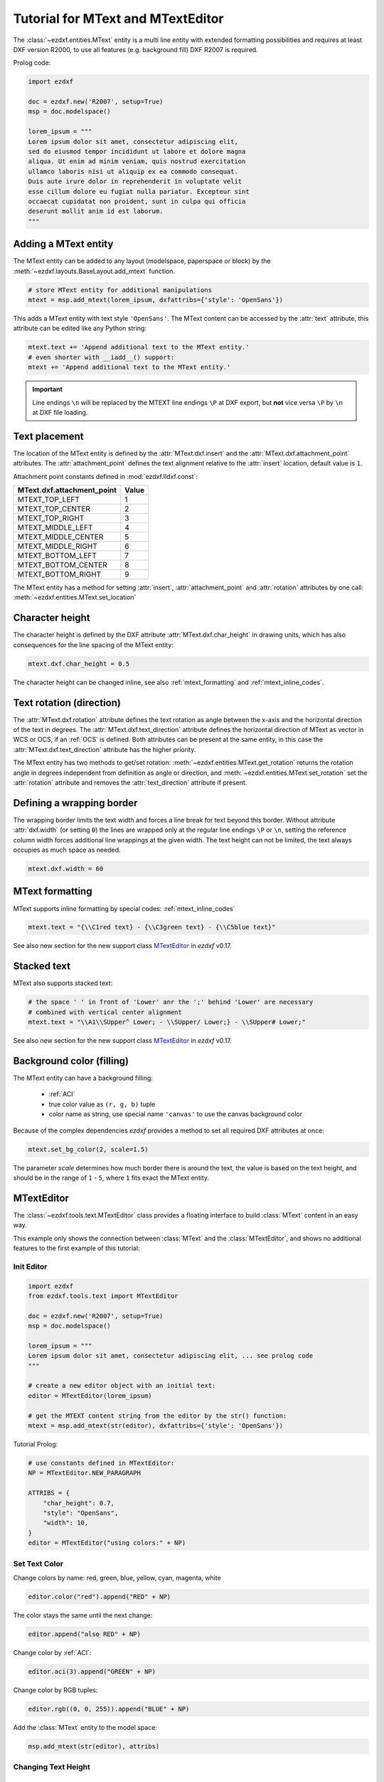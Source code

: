 .. _tut_mtext:

Tutorial for MText and MTextEditor
==================================

The :class:`~ezdxf.entities.MText` entity is a multi line entity with extended
formatting possibilities and requires at least DXF version R2000, to use all
features (e.g. background fill) DXF R2007 is required.

Prolog code:

.. code-block:: python

    import ezdxf

    doc = ezdxf.new('R2007', setup=True)
    msp = doc.modelspace()

    lorem_ipsum = """
    Lorem ipsum dolor sit amet, consectetur adipiscing elit,
    sed do eiusmod tempor incididunt ut labore et dolore magna
    aliqua. Ut enim ad minim veniam, quis nostrud exercitation
    ullamco laboris nisi ut aliquip ex ea commodo consequat.
    Duis aute irure dolor in reprehenderit in voluptate velit
    esse cillum dolore eu fugiat nulla pariatur. Excepteur sint
    occaecat cupidatat non proident, sunt in culpa qui officia
    deserunt mollit anim id est laborum.
    """

Adding a MText entity
---------------------

The MText entity can be added to any layout (modelspace, paperspace or block) by the
:meth:`~ezdxf.layouts.BaseLayout.add_mtext` function.

.. code-block:: python

    # store MText entity for additional manipulations
    mtext = msp.add_mtext(lorem_ipsum, dxfattribs={'style': 'OpenSans'})

This adds a MText entity with text style ``'OpenSans'``.
The MText content can be accessed by the :attr:`text` attribute, this attribute can be edited
like any Python string:

.. code-block:: python

    mtext.text += 'Append additional text to the MText entity.'
    # even shorter with __iadd__() support:
    mtext += 'Append additional text to the MText entity.'


.. image:: gfx/mtext_without_width.png

.. important::

    Line endings ``\n`` will be replaced by the MTEXT line endings ``\P`` at DXF export, but **not**
    vice versa ``\P`` by ``\n`` at DXF file loading.

Text placement
--------------

The location of the MText entity is defined by the :attr:`MText.dxf.insert` and the
:attr:`MText.dxf.attachment_point` attributes. The :attr:`attachment_point` defines
the text alignment relative to the :attr:`insert` location, default value is ``1``.

Attachment point constants defined in :mod:`ezdxf.lldxf.const`:

============================== =======
MText.dxf.attachment_point     Value
============================== =======
MTEXT_TOP_LEFT                 1
MTEXT_TOP_CENTER               2
MTEXT_TOP_RIGHT                3
MTEXT_MIDDLE_LEFT              4
MTEXT_MIDDLE_CENTER            5
MTEXT_MIDDLE_RIGHT             6
MTEXT_BOTTOM_LEFT              7
MTEXT_BOTTOM_CENTER            8
MTEXT_BOTTOM_RIGHT             9
============================== =======

The MText entity has a method for setting :attr:`insert`,
:attr:`attachment_point` and :attr:`rotation` attributes
by one call: :meth:`~ezdxf.entities.MText.set_location`

Character height
----------------

The character height is defined by the DXF attribute
:attr:`MText.dxf.char_height` in drawing units, which
has also consequences for the line spacing of the MText entity:

.. code-block:: python

    mtext.dxf.char_height = 0.5

The character height can be changed inline, see also :ref:`mtext_formatting`
and :ref:`mtext_inline_codes`.

Text rotation (direction)
-------------------------

The :attr:`MText.dxf.rotation` attribute defines the text rotation as angle between the x-axis and the
horizontal direction of the text in degrees. The :attr:`MText.dxf.text_direction` attribute defines the
horizontal direction of MText as vector in WCS or OCS, if an :ref:`OCS` is defined.
Both attributes can be present at the same entity, in this case the :attr:`MText.dxf.text_direction`
attribute has the higher priority.

The MText entity has two methods to get/set rotation: :meth:`~ezdxf.entities.MText.get_rotation` returns the
rotation angle in degrees independent from definition as angle or direction, and
:meth:`~ezdxf.entities.MText.set_rotation` set the :attr:`rotation` attribute and
removes the :attr:`text_direction` attribute if present.

Defining a wrapping border
--------------------------

The wrapping border limits the text width and forces a line break for text beyond this border.
Without attribute :attr:`dxf.width` (or setting ``0``) the lines are wrapped only at the regular
line endings ``\P`` or ``\n``, setting the reference column width forces additional line wrappings
at the given width. The text height can not be limited, the text always occupies as much space as
needed.

.. code-block:: python

    mtext.dxf.width = 60

.. image:: gfx/mtext_width_60.png

.. _mtext_formatting:

MText formatting
----------------

MText supports inline formatting by special codes: :ref:`mtext_inline_codes`

.. code-block:: python

    mtext.text = "{\\C1red text} - {\\C3green text} - {\\C5blue text}"

.. image:: gfx/mtext_rgb.png

See also new section for the new support class `MTextEditor`_ in `ezdxf` v0.17.

Stacked text
------------

MText also supports stacked text:

.. code-block:: python

    # the space ' ' in front of 'Lower' anr the ';' behind 'Lower' are necessary
    # combined with vertical center alignment
    mtext.text = "\\A1\\SUpper^ Lower; - \\SUpper/ Lower;} - \\SUpper# Lower;"


.. image:: gfx/mtext_stacked.png

See also new section for the new support class `MTextEditor`_ in `ezdxf` v0.17.

Background color (filling)
--------------------------

The MText entity can have a background filling:

    - :ref:`ACI`
    - true color value as ``(r, g, b)`` tuple
    - color name as string, use special name ``'canvas'`` to use the canvas background color


Because of the complex dependencies `ezdxf` provides a method to set all required DXF attributes at once:

.. code-block:: python

    mtext.set_bg_color(2, scale=1.5)

The parameter `scale` determines how much border there is around the text, the value is based on the text height,
and should be in the range of ``1`` - ``5``, where ``1`` fits exact the MText entity.

.. image:: gfx/mtext_bg_color.png

.. _mtext_editor_tut:

MTextEditor
-----------

.. versionadded:: 0.17

The :class:`~ezdxf.tools.text.MTextEditor` class provides a floating interface
to build :class:`MText` content in an easy way.

This example only shows the connection between :class:`MText` and the
:class:`MTextEditor`, and shows no additional features to the first example of
this tutorial:

Init Editor
+++++++++++

.. code-block:: python

    import ezdxf
    from ezdxf.tools.text import MTextEditor

    doc = ezdxf.new('R2007', setup=True)
    msp = doc.modelspace()

    lorem_ipsum = """
    Lorem ipsum dolor sit amet, consectetur adipiscing elit, ... see prolog code
    """

    # create a new editor object with an initial text:
    editor = MTextEditor(lorem_ipsum)

    # get the MTEXT content string from the editor by the str() function:
    mtext = msp.add_mtext(str(editor), dxfattribs={'style': 'OpenSans'})

Tutorial Prolog:

.. code-block:: python

    # use constants defined in MTextEditor:
    NP = MTextEditor.NEW_PARAGRAPH

    ATTRIBS = {
        "char_height": 0.7,
        "style": "OpenSans",
        "width": 10,
    }
    editor = MTextEditor("using colors:" + NP)

Set Text Color
++++++++++++++

Change colors by name: red, green, blue, yellow, cyan, magenta, white

.. code-block:: python

    editor.color("red").append("RED" + NP)

The color stays the same until the next change:

.. code-block:: python

    editor.append("also RED" + NP)

Change color by :ref:`ACI`:

.. code-block:: python

    editor.aci(3).append("GREEN" + NP)

Change color by RGB tuples:

.. code-block:: python

    editor.rgb((0, 0, 255)).append("BLUE" + NP)

Add the :class:`MText` entity to the model space:

.. code-block:: python

    msp.add_mtext(str(editor), attribs)


Changing Text Height
++++++++++++++++++++

Changing Font
+++++++++++++

Set Paragraph Properties
++++++++++++++++++++++++

Bullet List
+++++++++++

Numbered List
+++++++++++++


.. seealso::

    - :class:`~ezdxf.tools.text.MTextEditor` example code on `github`_.
    - Documentation of :class:`~ezdxf.tools.text.MTextEditor`

.. _github: https://github.com/mozman/ezdxf/blob/master/examples/entities/mtext_editor.py